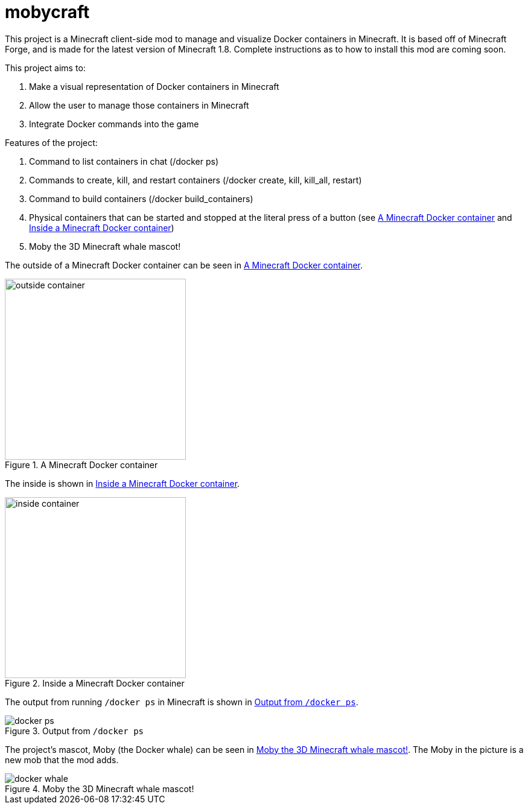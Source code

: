 = mobycraft

This project is a Minecraft client-side mod to manage and visualize Docker containers in Minecraft. It is based off of Minecraft Forge, and is made for the latest version of Minecraft 1.8. Complete instructions as to how to install this mod are coming soon.

This project aims to:

. Make a visual representation of Docker containers in Minecraft
. Allow the user to manage those containers in Minecraft
. Integrate Docker commands into the game

Features of the project:

. Command to list containers in chat (/docker ps)
. Commands to create, kill, and restart containers (/docker create, kill, kill_all, restart)
. Command to build containers (/docker build_containers)
. Physical containers that can be started and stopped at the literal press of a button (see <<outside_container>> and <<inside_container>>)
. Moby the 3D Minecraft whale mascot!

The outside of a Minecraft Docker container can be seen in <<outside_container>>.

[[outside_container]]
.A Minecraft Docker container
image::images/outside-container.png[height=300]

The inside is shown in <<inside_container>>.

[[inside_container]]
.Inside a Minecraft Docker container
image::images/inside-container.png[height=300]

The output from running `/docker ps` in Minecraft is shown in <<docker_ps>>.

[[docker_ps]]
.Output from `/docker ps`
image::images/docker-ps.png[]

The project's mascot, Moby (the Docker whale) can be seen in <<docker_whale>>. The Moby in the picture is a new mob that the mod adds.

[[docker_whale]]
.Moby the 3D Minecraft whale mascot!
image::images/docker-whale.png[]
